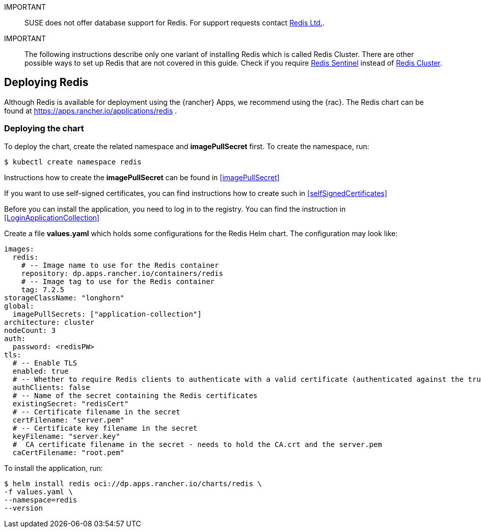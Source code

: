 [#Redis]

:redis: Redis


IMPORTANT::
SUSE does not offer database support for {redis}.
For support requests contact link:https://redis.com/[Redis Ltd.].


IMPORTANT::
The following instructions describe only one variant of installing {redis} which is called Redis Cluster.
There are other possible ways to set up {redis} that are not covered in this guide.
Check if you require link:https://redis.io/docs/management/sentinel/[{redis} Sentinel]
instead of link:https://redis.io/docs/management/scaling/[{redis} Cluster].


== Deploying Redis

Although {redis} is available for deployment using the {rancher} Apps, we recommend using the {rac}.
The {redis} chart can be found at https://apps.rancher.io/applications/redis .

++++
<?pdfpagebreak?>
++++


=== Deploying the chart

To deploy the chart, create the related namespace and *imagePullSecret* first.
To create the namespace, run:

[source, bash]
----
$ kubectl create namespace redis
----

[#redisIPS]
Instructions how to create the *imagePullSecret* can be found in <<imagePullSecret>>


If you want to use self-signed certificates, you can find instructions how to create such in <<selfSignedCertificates>>

[#redisLIR]
Before you can install the application, you need to log in to the registry. You can find the instruction in <<LoginApplicationCollection>>


Create a file *values.yaml* which holds some configurations for the {redis} Helm chart.
The configuration may look like:

[source, yaml]
----
images:
  redis:
    # -- Image name to use for the Redis container
    repository: dp.apps.rancher.io/containers/redis
    # -- Image tag to use for the Redis container
    tag: 7.2.5
storageClassName: "longhorn"
global:
  imagePullSecrets: ["application-collection"]
architecture: cluster
nodeCount: 3
auth:
  password: <redisPW>
tls:
  # -- Enable TLS
  enabled: true
  # -- Whether to require Redis clients to authenticate with a valid certificate (authenticated against the trusted root CA certificate)
  authClients: false
  # -- Name of the secret containing the Redis certificates
  existingSecret: "redisCert"
  # -- Certificate filename in the secret
  certFilename: "server.pem"
  # -- Certificate key filename in the secret
  keyFilename: "server.key"
  #  CA certificate filename in the secret - needs to hold the CA.crt and the server.pem
  caCertFilename: "root.pem"
----

To install the application, run:
[source, bash]
----
$ helm install redis oci://dp.apps.rancher.io/charts/redis \
-f values.yaml \
--namespace=redis
--version  
----
